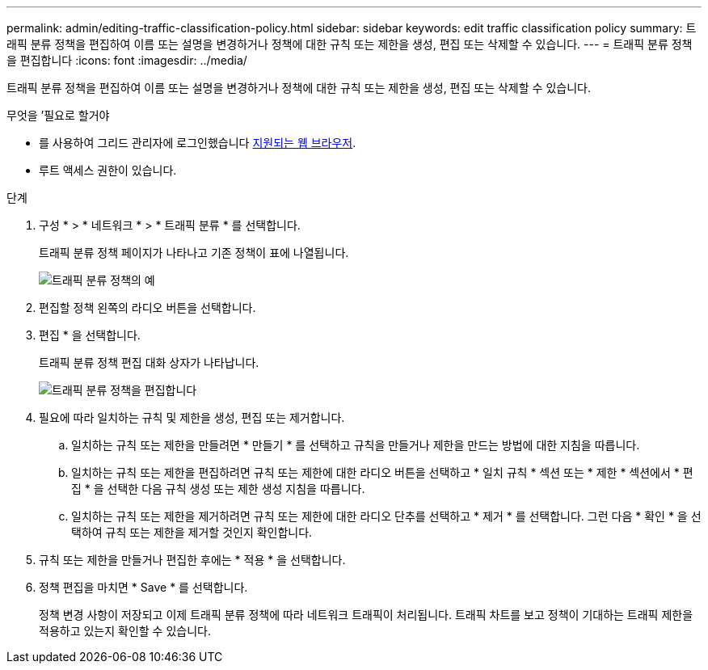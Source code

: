 ---
permalink: admin/editing-traffic-classification-policy.html 
sidebar: sidebar 
keywords: edit traffic classification policy 
summary: 트래픽 분류 정책을 편집하여 이름 또는 설명을 변경하거나 정책에 대한 규칙 또는 제한을 생성, 편집 또는 삭제할 수 있습니다. 
---
= 트래픽 분류 정책을 편집합니다
:icons: font
:imagesdir: ../media/


[role="lead"]
트래픽 분류 정책을 편집하여 이름 또는 설명을 변경하거나 정책에 대한 규칙 또는 제한을 생성, 편집 또는 삭제할 수 있습니다.

.무엇을 &#8217;필요로 할거야
* 를 사용하여 그리드 관리자에 로그인했습니다 xref:../admin/web-browser-requirements.adoc[지원되는 웹 브라우저].
* 루트 액세스 권한이 있습니다.


.단계
. 구성 * > * 네트워크 * > * 트래픽 분류 * 를 선택합니다.
+
트래픽 분류 정책 페이지가 나타나고 기존 정책이 표에 나열됩니다.

+
image::../media/traffic_classification_policies_main_screen_w_examples.png[트래픽 분류 정책의 예]

. 편집할 정책 왼쪽의 라디오 버튼을 선택합니다.
. 편집 * 을 선택합니다.
+
트래픽 분류 정책 편집 대화 상자가 나타납니다.

+
image::../media/traffic_classification_policy_edit.png[트래픽 분류 정책을 편집합니다]

. 필요에 따라 일치하는 규칙 및 제한을 생성, 편집 또는 제거합니다.
+
.. 일치하는 규칙 또는 제한을 만들려면 * 만들기 * 를 선택하고 규칙을 만들거나 제한을 만드는 방법에 대한 지침을 따릅니다.
.. 일치하는 규칙 또는 제한을 편집하려면 규칙 또는 제한에 대한 라디오 버튼을 선택하고 * 일치 규칙 * 섹션 또는 * 제한 * 섹션에서 * 편집 * 을 선택한 다음 규칙 생성 또는 제한 생성 지침을 따릅니다.
.. 일치하는 규칙 또는 제한을 제거하려면 규칙 또는 제한에 대한 라디오 단추를 선택하고 * 제거 * 를 선택합니다. 그런 다음 * 확인 * 을 선택하여 규칙 또는 제한을 제거할 것인지 확인합니다.


. 규칙 또는 제한을 만들거나 편집한 후에는 * 적용 * 을 선택합니다.
. 정책 편집을 마치면 * Save * 를 선택합니다.
+
정책 변경 사항이 저장되고 이제 트래픽 분류 정책에 따라 네트워크 트래픽이 처리됩니다. 트래픽 차트를 보고 정책이 기대하는 트래픽 제한을 적용하고 있는지 확인할 수 있습니다.


